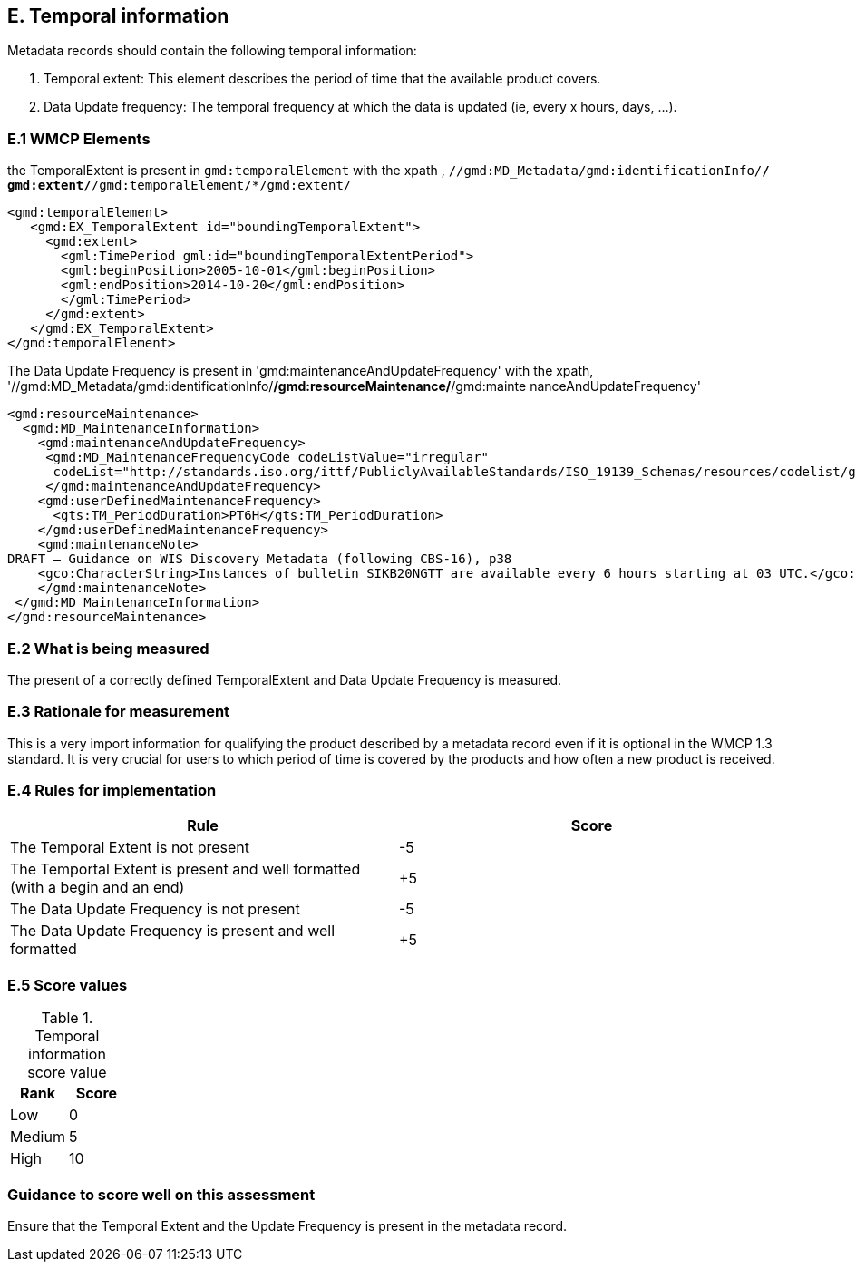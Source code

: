 
== E. Temporal information

Metadata records should contain the following temporal information:

. Temporal extent: This element describes the period of time that the available product covers.
. Data Update frequency: The temporal frequency at which the data is updated (ie, every x hours, days, ...).

=== E.1 WMCP Elements

the TemporalExtent is present in `gmd:temporalElement` with the xpath , `//gmd:MD_Metadata/gmd:identificationInfo/*/ gmd:extent/*/gmd:temporalElement/*/gmd:extent/`

....
<gmd:temporalElement>
   <gmd:EX_TemporalExtent id="boundingTemporalExtent">
     <gmd:extent>
       <gml:TimePeriod gml:id="boundingTemporalExtentPeriod">
       <gml:beginPosition>2005-10-01</gml:beginPosition>
       <gml:endPosition>2014-10-20</gml:endPosition>
       </gml:TimePeriod>
     </gmd:extent>
   </gmd:EX_TemporalExtent>
</gmd:temporalElement>
....

The Data Update Frequency is present in 'gmd:maintenanceAndUpdateFrequency' with the xpath, '//gmd:MD_Metadata/gmd:identificationInfo/*/gmd:resourceMaintenance/*/gmd:mainte
nanceAndUpdateFrequency'

....
<gmd:resourceMaintenance>
  <gmd:MD_MaintenanceInformation>
    <gmd:maintenanceAndUpdateFrequency>
     <gmd:MD_MaintenanceFrequencyCode codeListValue="irregular"
      codeList="http://standards.iso.org/ittf/PubliclyAvailableStandards/ISO_19139_Schemas/resources/codelist/gmxCodel     ists.xml#MD_MaintenanceFrequencyCode"/>
     </gmd:maintenanceAndUpdateFrequency>
    <gmd:userDefinedMaintenanceFrequency>
      <gts:TM_PeriodDuration>PT6H</gts:TM_PeriodDuration>
    </gmd:userDefinedMaintenanceFrequency>
    <gmd:maintenanceNote>
DRAFT – Guidance on WIS Discovery Metadata (following CBS-16), p38
    <gco:CharacterString>Instances of bulletin SIKB20NGTT are available every 6 hours starting at 03 UTC.</gco:CharacterString>
    </gmd:maintenanceNote>
 </gmd:MD_MaintenanceInformation>
</gmd:resourceMaintenance>
....

=== E.2 What is being measured

The present of a correctly defined TemporalExtent and Data Update Frequency is measured.

=== E.3 Rationale for measurement

This is a very import information for qualifying the product described by a metadata record even if it is optional in the WMCP 1.3 standard.
It is very crucial for users to which period of time is covered by the products and how often a new product is received.

=== E.4 Rules for implementation

|===
|Rule |Score

|The Temporal Extent is not present
|-5

|The Temportal Extent is present and well formatted (with a begin and an end)
|+5

|The Data Update Frequency is not present
|-5

|The Data Update Frequency is present and well formatted 
|+5
|===

=== E.5 Score values

.Temporal information score value
|===
|Rank | Score

|Low
|0

|Medium
|5

|High
|10
|===

=== Guidance to score well on this assessment

Ensure that the Temporal Extent and the Update Frequency is present in the metadata record.



